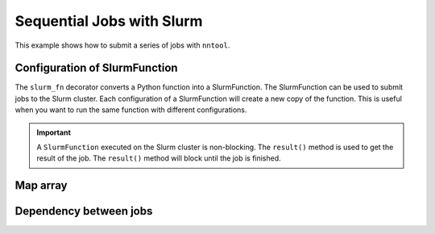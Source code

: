 Sequential Jobs with Slurm
##########################

This example shows how to submit a series of jobs with ``nntool``.

Configuration of SlurmFunction
==============================

The ``slurm_fn`` decorator converts a Python function into a SlurmFunction. The SlurmFunction can be used to submit jobs to the Slurm cluster. Each configuration of a SlurmFunction will create a new copy of the function. This is useful when you want to run the same function with different configurations.

.. code-block:: python
    :caption: A worker function with slurm settings

    import time
    from nntool.slurm import SlurmConfig, slurm_fn

    slurm_settings = SlurmConfig(
        mode="slurm",
        job_name="JOB_NAME",
        partition="PATITION",
        num_of_node=1,
        tasks_per_node=1,
        gpus_per_task=0,
        cpus_per_task=1,
        mem="2GB",
        timeout_min=10,
    )


    @slurm_fn
    def work_fn(a, b):
        time.sleep(a + b)
        return a + b


.. important::

    A ``SlurmFunction`` executed on the Slurm cluster is non-blocking. The ``result()`` method is used to get the result of the job. The ``result()`` method will block until the job is finished.


Map array
=========

.. code-block:: python
    :caption: A worker function maps an array

    fn = work_fn[slurm_settings]

    job = fn(1, 2)
    result = job.result()
    print(result)
    assert result == 3

    jobs = fn.map_array([1, 2, 8, 9], [3, 4, 8, 9])
    results = [job.result() for job in jobs]
    print(results)
    assert results == [4, 6, 16, 18]


Dependency between jobs
=======================

.. code-block:: python
    :caption: A worker function runs sequentially

    jobs = []
    job1 = work_fn[slurm_settings](10, 2)
    jobs.append(job1)

    fn1 = work_fn[slurm_settings]
    fn1.on_condition(job1)
    job2 = fn1(7, 12)
    jobs.append(job2)

    fn2 = work_fn[slurm_settings]
    assert fn1 is not fn2

    fn2.afterany(job1, job2)
    job3 = fn2(2, 30)
    jobs.append(job3)

    results = [job.result() for job in jobs]
    assert results == [12, 19, 32]

